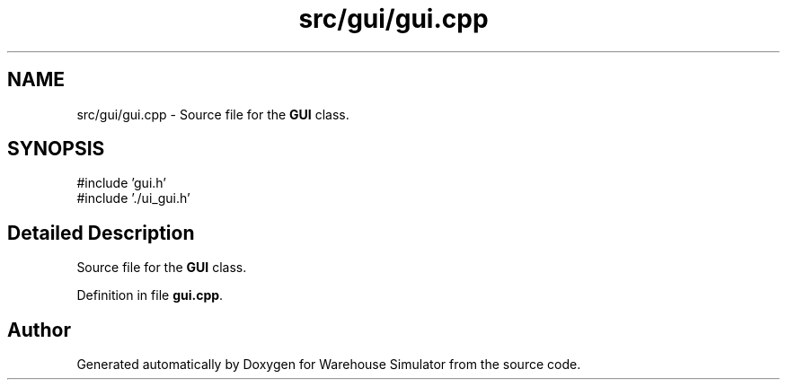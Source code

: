 .TH "src/gui/gui.cpp" 3 "Version 1.0.0" "Warehouse Simulator" \" -*- nroff -*-
.ad l
.nh
.SH NAME
src/gui/gui.cpp \- Source file for the \fBGUI\fP class\&.  

.SH SYNOPSIS
.br
.PP
\fR#include 'gui\&.h'\fP
.br
\fR#include '\&./ui_gui\&.h'\fP
.br

.SH "Detailed Description"
.PP 
Source file for the \fBGUI\fP class\&. 


.PP
Definition in file \fBgui\&.cpp\fP\&.
.SH "Author"
.PP 
Generated automatically by Doxygen for Warehouse Simulator from the source code\&.
